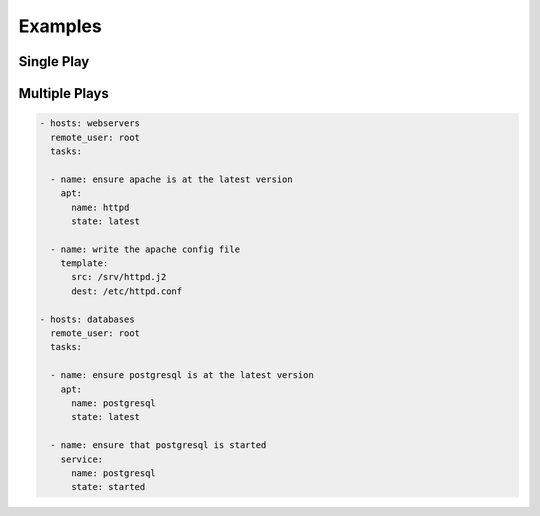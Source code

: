 ********
Examples
********


Single Play
===========
.. code-block:: yaml
    :caption: verify-apache.yml

    - hosts: webservers
      vars:
        http_port: 80
        max_clients: 200
      remote_user: root
      tasks:

      - name: ensure apache is at the latest version
        yum:
          name: httpd
          state: latest

      - name: write the apache config file
        template:
          src: /srv/httpd.j2
          dest: /etc/httpd.conf
        notify:
        - restart apache

      - name: ensure apache is running
        service:
          name: httpd
          state: started

      handlers:
        - name: restart apache
          service:
            name: httpd
            state: restarted

Multiple Plays
==============
.. code-block:: yaml

    - hosts: webservers
      remote_user: root
      tasks:

      - name: ensure apache is at the latest version
        apt:
          name: httpd
          state: latest

      - name: write the apache config file
        template:
          src: /srv/httpd.j2
          dest: /etc/httpd.conf

    - hosts: databases
      remote_user: root
      tasks:

      - name: ensure postgresql is at the latest version
        apt:
          name: postgresql
          state: latest

      - name: ensure that postgresql is started
        service:
          name: postgresql
          state: started

